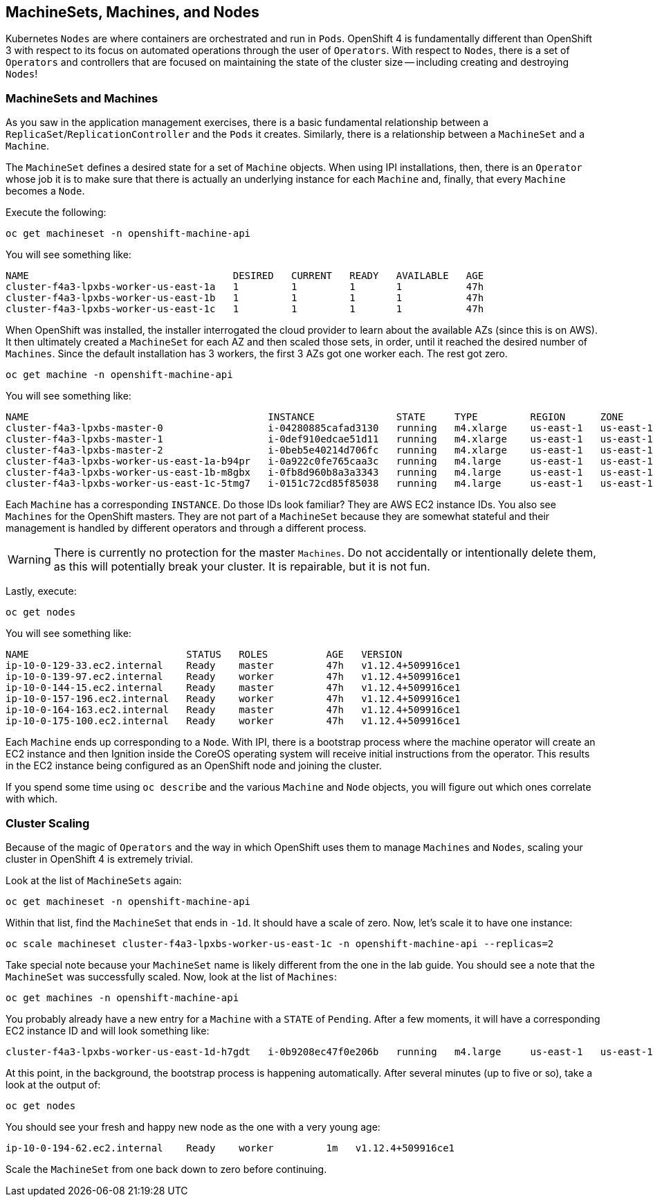 ## MachineSets, Machines, and Nodes

Kubernetes `Nodes` are where containers are orchestrated and run in `Pods`.
OpenShift 4 is fundamentally different than OpenShift 3 with respect to its
focus on automated operations through the user of `Operators`. With respect
to `Nodes`, there is a set of `Operators` and controllers that are focused on
maintaining the state of the cluster size -- including creating and
destroying `Nodes`!

### MachineSets and Machines
As you saw in the application management exercises, there is a basic
fundamental relationship between a `ReplicaSet`/`ReplicationController` and
the `Pods` it creates. Similarly, there is a relationship between a
`MachineSet` and a `Machine`.

The `MachineSet` defines a desired state for a set of `Machine` objects. When
using IPI installations, then, there is an `Operator` whose job it is to make
sure that there is actually an underlying instance for each `Machine` and,
finally, that every `Machine` becomes a `Node`.

Execute the following:

[source,bash,role="copypaste"]
----
oc get machineset -n openshift-machine-api
----

You will see something like:

----
NAME                                   DESIRED   CURRENT   READY   AVAILABLE   AGE
cluster-f4a3-lpxbs-worker-us-east-1a   1         1         1       1           47h
cluster-f4a3-lpxbs-worker-us-east-1b   1         1         1       1           47h
cluster-f4a3-lpxbs-worker-us-east-1c   1         1         1       1           47h
----

When OpenShift was installed, the installer interrogated the cloud provider
to learn about the available AZs (since this is on AWS). It then ultimately
created a `MachineSet` for each AZ and then scaled those sets, in order,
until it reached the desired number of `Machines`. Since the default
installation has 3 workers, the first 3 AZs got one worker each. The rest got
zero.

[source,bash,role="copypaste"]
----
oc get machine -n openshift-machine-api
----

You will see something like:

----
NAME                                         INSTANCE              STATE     TYPE         REGION      ZONE         AGE
cluster-f4a3-lpxbs-master-0                  i-04280885cafad3130   running   m4.xlarge    us-east-1   us-east-1a   47h
cluster-f4a3-lpxbs-master-1                  i-0def910edcae51d11   running   m4.xlarge    us-east-1   us-east-1b   47h
cluster-f4a3-lpxbs-master-2                  i-0beb5e40214d706fc   running   m4.xlarge    us-east-1   us-east-1c   47h
cluster-f4a3-lpxbs-worker-us-east-1a-b94pr   i-0a922c0fe765caa3c   running   m4.large     us-east-1   us-east-1a   47h
cluster-f4a3-lpxbs-worker-us-east-1b-m8gbx   i-0fb8d960b8a3a3343   running   m4.large     us-east-1   us-east-1b   47h
cluster-f4a3-lpxbs-worker-us-east-1c-5tmg7   i-0151c72cd85f85038   running   m4.large     us-east-1   us-east-1c   47h
----

Each `Machine` has a corresponding `INSTANCE`. Do those IDs look familiar?
They are AWS EC2 instance IDs. You also see `Machines` for the OpenShift
masters. They are not part of a `MachineSet` because they are somewhat
stateful and their management is handled by different operators and through a
different process.

[WARNING]
====
There is currently no protection for the master `Machines`. Do not
accidentally or intentionally delete them, as this will potentially break
your cluster. It is repairable, but it is not fun.
====

Lastly, execute:

[source,bash,role="copypaste"]
----
oc get nodes
----

You will see something like:

----
NAME                           STATUS   ROLES          AGE   VERSION
ip-10-0-129-33.ec2.internal    Ready    master         47h   v1.12.4+509916ce1
ip-10-0-139-97.ec2.internal    Ready    worker         47h   v1.12.4+509916ce1
ip-10-0-144-15.ec2.internal    Ready    master         47h   v1.12.4+509916ce1
ip-10-0-157-196.ec2.internal   Ready    worker         47h   v1.12.4+509916ce1
ip-10-0-164-163.ec2.internal   Ready    master         47h   v1.12.4+509916ce1
ip-10-0-175-100.ec2.internal   Ready    worker         47h   v1.12.4+509916ce1
----

Each `Machine` ends up corresponding to a `Node`. With IPI, there is a
bootstrap process where the machine operator will create an EC2 instance and
then Ignition inside the CoreOS operating system will receive initial
instructions from the operator. This results in the EC2 instance being
configured as an OpenShift node and joining the cluster.

If you spend some time using `oc describe` and the various `Machine` and
`Node` objects, you will figure out which ones correlate with which.

### Cluster Scaling
Because of the magic of `Operators` and the way in which OpenShift uses them
to manage `Machines` and `Nodes`, scaling your cluster in OpenShift 4 is
extremely trivial.

Look at the list of `MachineSets` again:

[source,bash,role="copypaste"]
----
oc get machineset -n openshift-machine-api
----

Within that list, find the `MachineSet` that ends in `-1d`. It should have a
scale of zero. Now, let's scale it to have one instance:

[source,bash,role="copypaste copypaste-warning"]
----
oc scale machineset cluster-f4a3-lpxbs-worker-us-east-1c -n openshift-machine-api --replicas=2
----

Take special note because your `MachineSet` name is likely different from the
one in the lab guide. You should see a note that the `MachineSet` was
successfully scaled. Now, look at the list of `Machines`:

[source,bash,role="copypaste"]
----
oc get machines -n openshift-machine-api
----

You probably already have a new entry for a `Machine` with a `STATE` of
`Pending`. After a few moments, it will have a corresponding EC2 instance ID
and will look something like:

----
cluster-f4a3-lpxbs-worker-us-east-1d-h7gdt   i-0b9208ec47f0e206b   running   m4.large     us-east-1   us-east-1c   47s
----

At this point, in the background, the bootstrap process is happening
automatically. After several minutes (up to five or so), take a look at the
output of:

[source,bash,role="copypaste"]
----
oc get nodes
----

You should see your fresh and happy new node as the one with a very young age:

----
ip-10-0-194-62.ec2.internal    Ready    worker         1m   v1.12.4+509916ce1
----

Scale the `MachineSet` from one back down to zero before continuing.